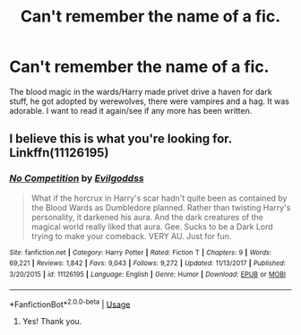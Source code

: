 #+TITLE: Can't remember the name of a fic.

* Can't remember the name of a fic.
:PROPERTIES:
:Author: shadowsedai
:Score: 3
:DateUnix: 1535094882.0
:DateShort: 2018-Aug-24
:FlairText: Fic Search
:END:
The blood magic in the wards/Harry made privet drive a haven for dark stuff, he got adopted by werewolves, there were vampires and a hag. It was adorable. I want to read it again/see if any more has been written.


** I believe this is what you're looking for. Linkffn(11126195)
:PROPERTIES:
:Author: Merek_Nestre
:Score: 3
:DateUnix: 1535098495.0
:DateShort: 2018-Aug-24
:END:

*** [[https://www.fanfiction.net/s/11126195/1/][*/No Competition/*]] by [[https://www.fanfiction.net/u/377878/Evilgoddss][/Evilgoddss/]]

#+begin_quote
  What if the horcrux in Harry's scar hadn't quite been as contained by the Blood Wards as Dumbledore planned. Rather than twisting Harry's personality, it darkened his aura. And the dark creatures of the magical world really liked that aura. Gee. Sucks to be a Dark Lord trying to make your comeback. VERY AU. Just for fun.
#+end_quote

^{/Site/:} ^{fanfiction.net} ^{*|*} ^{/Category/:} ^{Harry} ^{Potter} ^{*|*} ^{/Rated/:} ^{Fiction} ^{T} ^{*|*} ^{/Chapters/:} ^{9} ^{*|*} ^{/Words/:} ^{69,221} ^{*|*} ^{/Reviews/:} ^{1,842} ^{*|*} ^{/Favs/:} ^{9,043} ^{*|*} ^{/Follows/:} ^{9,272} ^{*|*} ^{/Updated/:} ^{11/13/2017} ^{*|*} ^{/Published/:} ^{3/20/2015} ^{*|*} ^{/id/:} ^{11126195} ^{*|*} ^{/Language/:} ^{English} ^{*|*} ^{/Genre/:} ^{Humor} ^{*|*} ^{/Download/:} ^{[[http://www.ff2ebook.com/old/ffn-bot/index.php?id=11126195&source=ff&filetype=epub][EPUB]]} ^{or} ^{[[http://www.ff2ebook.com/old/ffn-bot/index.php?id=11126195&source=ff&filetype=mobi][MOBI]]}

--------------

*FanfictionBot*^{2.0.0-beta} | [[https://github.com/tusing/reddit-ffn-bot/wiki/Usage][Usage]]
:PROPERTIES:
:Author: FanfictionBot
:Score: 1
:DateUnix: 1535098510.0
:DateShort: 2018-Aug-24
:END:

**** Yes! Thank you.
:PROPERTIES:
:Author: shadowsedai
:Score: 1
:DateUnix: 1535133759.0
:DateShort: 2018-Aug-24
:END:
